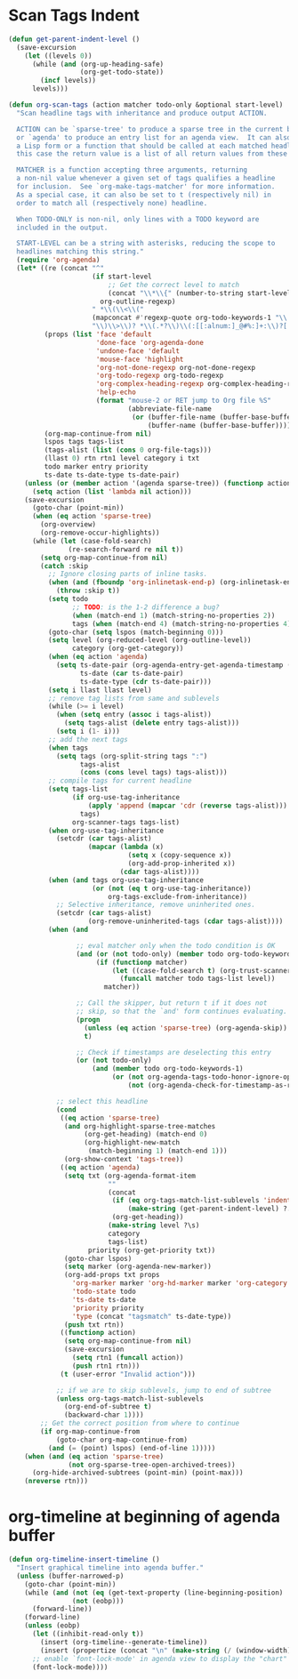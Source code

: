 * Scan Tags Indent
#+BEGIN_SRC emacs-lisp
  (defun get-parent-indent-level ()
    (save-excursion
      (let ((levels 0))
        (while (and (org-up-heading-safe)
                    (org-get-todo-state))
          (incf levels))
        levels)))

  (defun org-scan-tags (action matcher todo-only &optional start-level)
    "Scan headline tags with inheritance and produce output ACTION.

    ACTION can be `sparse-tree' to produce a sparse tree in the current buffer,
    or `agenda' to produce an entry list for an agenda view.  It can also be
    a Lisp form or a function that should be called at each matched headline, in
    this case the return value is a list of all return values from these calls.

    MATCHER is a function accepting three arguments, returning
    a non-nil value whenever a given set of tags qualifies a headline
    for inclusion.  See `org-make-tags-matcher' for more information.
    As a special case, it can also be set to t (respectively nil) in
    order to match all (respectively none) headline.

    When TODO-ONLY is non-nil, only lines with a TODO keyword are
    included in the output.

    START-LEVEL can be a string with asterisks, reducing the scope to
    headlines matching this string."
    (require 'org-agenda)
    (let* ((re (concat "^"
                       (if start-level
                           ;; Get the correct level to match
                           (concat "\\*\\{" (number-to-string start-level) "\\} ")
                         org-outline-regexp)
                       " *\\(\\<\\("
                       (mapconcat #'regexp-quote org-todo-keywords-1 "\\|")
                       "\\)\\>\\)? *\\(.*?\\)\\(:[[:alnum:]_@#%:]+:\\)?[ \t]*$"))
           (props (list 'face 'default
                        'done-face 'org-agenda-done
                        'undone-face 'default
                        'mouse-face 'highlight
                        'org-not-done-regexp org-not-done-regexp
                        'org-todo-regexp org-todo-regexp
                        'org-complex-heading-regexp org-complex-heading-regexp
                        'help-echo
                        (format "mouse-2 or RET jump to Org file %S"
                                (abbreviate-file-name
                                 (or (buffer-file-name (buffer-base-buffer))
                                     (buffer-name (buffer-base-buffer)))))))
           (org-map-continue-from nil)
           lspos tags tags-list
           (tags-alist (list (cons 0 org-file-tags)))
           (llast 0) rtn rtn1 level category i txt
           todo marker entry priority
           ts-date ts-date-type ts-date-pair)
      (unless (or (member action '(agenda sparse-tree)) (functionp action))
        (setq action (list 'lambda nil action)))
      (save-excursion
        (goto-char (point-min))
        (when (eq action 'sparse-tree)
          (org-overview)
          (org-remove-occur-highlights))
        (while (let (case-fold-search)
                 (re-search-forward re nil t))
          (setq org-map-continue-from nil)
          (catch :skip
            ;; Ignore closing parts of inline tasks.
            (when (and (fboundp 'org-inlinetask-end-p) (org-inlinetask-end-p))
              (throw :skip t))
            (setq todo
                  ;; TODO: is the 1-2 difference a bug?
                  (when (match-end 1) (match-string-no-properties 2))
                  tags (when (match-end 4) (match-string-no-properties 4)))
            (goto-char (setq lspos (match-beginning 0)))
            (setq level (org-reduced-level (org-outline-level))
                  category (org-get-category))
            (when (eq action 'agenda)
              (setq ts-date-pair (org-agenda-entry-get-agenda-timestamp (point))
                    ts-date (car ts-date-pair)
                    ts-date-type (cdr ts-date-pair)))
            (setq i llast llast level)
            ;; remove tag lists from same and sublevels
            (while (>= i level)
              (when (setq entry (assoc i tags-alist))
                (setq tags-alist (delete entry tags-alist)))
              (setq i (1- i)))
            ;; add the next tags
            (when tags
              (setq tags (org-split-string tags ":")
                    tags-alist
                    (cons (cons level tags) tags-alist)))
            ;; compile tags for current headline
            (setq tags-list
                  (if org-use-tag-inheritance
                      (apply 'append (mapcar 'cdr (reverse tags-alist)))
                    tags)
                  org-scanner-tags tags-list)
            (when org-use-tag-inheritance
              (setcdr (car tags-alist)
                      (mapcar (lambda (x)
                                (setq x (copy-sequence x))
                                (org-add-prop-inherited x))
                              (cdar tags-alist))))
            (when (and tags org-use-tag-inheritance
                       (or (not (eq t org-use-tag-inheritance))
                           org-tags-exclude-from-inheritance))
              ;; Selective inheritance, remove uninherited ones.
              (setcdr (car tags-alist)
                      (org-remove-uninherited-tags (cdar tags-alist))))
            (when (and

                   ;; eval matcher only when the todo condition is OK
                   (and (or (not todo-only) (member todo org-todo-keywords-1))
                        (if (functionp matcher)
                            (let ((case-fold-search t) (org-trust-scanner-tags t))
                              (funcall matcher todo tags-list level))
                          matcher))

                   ;; Call the skipper, but return t if it does not
                   ;; skip, so that the `and' form continues evaluating.
                   (progn
                     (unless (eq action 'sparse-tree) (org-agenda-skip))
                     t)

                   ;; Check if timestamps are deselecting this entry
                   (or (not todo-only)
                       (and (member todo org-todo-keywords-1)
                            (or (not org-agenda-tags-todo-honor-ignore-options)
                                (not (org-agenda-check-for-timestamp-as-reason-to-ignore-todo-item))))))

              ;; select this headline
              (cond
               ((eq action 'sparse-tree)
                (and org-highlight-sparse-tree-matches
                     (org-get-heading) (match-end 0)
                     (org-highlight-new-match
                      (match-beginning 1) (match-end 1)))
                (org-show-context 'tags-tree))
               ((eq action 'agenda)
                (setq txt (org-agenda-format-item
                           ""
                           (concat
                            (if (eq org-tags-match-list-sublevels 'indented)
                                (make-string (get-parent-indent-level) ?.) "")
                            (org-get-heading))
                           (make-string level ?\s)
                           category
                           tags-list)
                      priority (org-get-priority txt))
                (goto-char lspos)
                (setq marker (org-agenda-new-marker))
                (org-add-props txt props
                  'org-marker marker 'org-hd-marker marker 'org-category category
                  'todo-state todo
                  'ts-date ts-date
                  'priority priority
                  'type (concat "tagsmatch" ts-date-type))
                (push txt rtn))
               ((functionp action)
                (setq org-map-continue-from nil)
                (save-excursion
                  (setq rtn1 (funcall action))
                  (push rtn1 rtn)))
               (t (user-error "Invalid action")))

              ;; if we are to skip sublevels, jump to end of subtree
              (unless org-tags-match-list-sublevels
                (org-end-of-subtree t)
                (backward-char 1))))
          ;; Get the correct position from where to continue
          (if org-map-continue-from
              (goto-char org-map-continue-from)
            (and (= (point) lspos) (end-of-line 1)))))
      (when (and (eq action 'sparse-tree)
                 (not org-sparse-tree-open-archived-trees))
        (org-hide-archived-subtrees (point-min) (point-max)))
      (nreverse rtn)))
#+END_SRC
* org-timeline at beginning of agenda buffer
  #+BEGIN_SRC emacs-lisp
    (defun org-timeline-insert-timeline ()
      "Insert graphical timeline into agenda buffer."
      (unless (buffer-narrowed-p)
        (goto-char (point-min))
        (while (and (not (eq (get-text-property (line-beginning-position) 'org-agenda-type) 'agenda))
                    (not (eobp)))
          (forward-line))
        (forward-line)
        (unless (eobp)
          (let ((inhibit-read-only t))
            (insert (org-timeline--generate-timeline))
            (insert (propertize (concat "\n" (make-string (/ (window-width) 2) ?─)) 'face 'org-time-grid) "\n"))
          ;; enable `font-lock-mode' in agenda view to display the "chart"
          (font-lock-mode))))
  #+END_SRC
